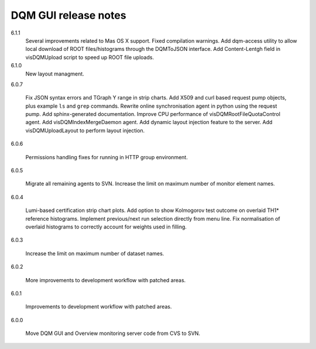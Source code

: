 DQM GUI release notes
=====================

6.1.1
  Several improvements related to Mas OS X support. Fixed compilation
  warnings. Add dqm-access utility to allow local download of ROOT
  files/histograms through the DQMToJSON interface. Add Content-Lentgh
  field in visDQMUpload script to speed up ROOT file uploads.

6.1.0
  New layout managment.

6.0.7

  Fix JSON syntax errors and TGraph Y range in strip charts. Add X509
  and curl based request pump objects, plus example ``ls`` and ``grep``
  commands. Rewrite online synchronisation agent in python using the
  request pump. Add sphinx-generated documentation. Improve CPU
  performance of visDQMRootFileQuotaControl agent. Add
  visDQMIndexMergeDaemon agent. Add dynamic layout injection feature
  to the server.  Add visDQMUploadLayout to perform layout injection.

6.0.6

  Permissions handling fixes for running in HTTP group environment.

6.0.5

  Migrate all remaining agents to SVN. Increase the limit on maximum
  number of monitor element names.

6.0.4

  Lumi-based certification strip chart plots. Add option to show
  Kolmogorov test outcome on overlaid TH1\* reference histograms.
  Implement previous/next run selection directly from menu line.
  Fix normalisation of overlaid histograms to correctly account
  for weights used in filling.

6.0.3

  Increase the limit on maximum number of dataset names.

6.0.2

  More improvements to development workflow with patched areas.

6.0.1

  Improvements to development workflow with patched areas.

6.0.0

  Move DQM GUI and Overview monitoring server code from CVS to SVN.
